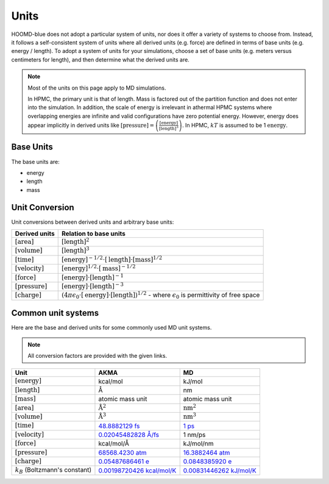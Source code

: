 Units
+++++

HOOMD-blue does not adopt a particular system of units, nor does it offer a variety of systems
to choose from. Instead, it follows a self-consistent system of units where all derived units
(e.g. force) are defined in terms of base units (e.g. energy / length). To adopt a system of units
for your simulations, choose a set of base units (e.g. meters versus centimeters for length), and
then determine what the derived units are.

.. note::

    Most of the units on this page apply to MD simulations.

    In HPMC, the primary unit is that of length. Mass is factored out of the partition function and
    does not enter into the simulation. In addition, the scale of energy is irrelevant in athermal
    HPMC systems where overlapping energies are infinite and valid configurations have
    zero potential energy. However, energy does appear implicitly in derived units like
    :math:`[\mathrm{pressure}] = \left(\frac{\mathrm{[energy]}}{\mathrm{[length]}^3}\right)`.  In
    HPMC, :math:`kT` is assumed to be 1 :math:`\mathrm{energy}`.

Base Units
==========

The base units are:

- energy
- length
- mass

Unit Conversion
===============

Unit conversions between derived units and arbitrary base units:

.. list-table::
   :header-rows: 1

   * - Derived units
     - Relation to base units
   * - :math:`[\mathrm{area}]`
     - :math:`[\mathrm{length}]^2`
   * - :math:`[\mathrm{volume}]`
     - :math:`[\mathrm{length}]^3`
   * - :math:`[\mathrm{time}]`
     - :math:`[\mathrm{energy}]^{-1/2} \cdot [\mathrm{length}] \cdot [\mathrm{mass}]^{1/2}`
   * - :math:`[\mathrm{velocity}]`
     - :math:`[\mathrm{energy}]^{1/2} \cdot [\mathrm{mass}]^{-1/2}`
   * - :math:`[\mathrm{force}]`
     - :math:`[\mathrm{energy}] \cdot [\mathrm{length}]^{-1}`
   * - :math:`[\mathrm{pressure}]`
     - :math:`[\mathrm{energy}] \cdot [\mathrm{length}]^{-3}`
   * - :math:`[\mathrm{charge}]`
     - :math:`\left(4 \pi \epsilon_{0} \cdot [\mathrm{energy}] \cdot [\mathrm{length}] \right)^{1/2}`
       - where :math:`\epsilon_{0}` is permittivity of free space


Common unit systems
===================

Here are the base and derived units for some commonly used MD unit systems.

.. note::

    All conversion factors are provided with the given links.

.. list-table::
   :header-rows: 1

   * - Unit
     - AKMA
     - MD
   * - :math:`[\mathrm{energy}]`
     - kcal/mol
     - kJ/mol
   * - :math:`[\mathrm{length}]`
     - Å
     - nm
   * - :math:`[\mathrm{mass}]`
     - atomic mass unit
     - atomic mass unit
   * - :math:`[\mathrm{area}]`
     - :math:`\mathrm{Å}^2`
     - :math:`\mathrm{nm}^2`
   * - :math:`[\mathrm{volume}]`
     - :math:`\mathrm{Å}^3`
     - :math:`\mathrm{nm}^3`
   * - :math:`[\mathrm{time}]`
     - `48.8882129 fs <https://www.wolframalpha.com/input/?i=angstrom+*+amu%5E%281%2F2%29+*+%28kcal%2FAvogadro+number%29%5E%28%E2%88%921%2F2%29>`__
     - `1 ps <https://www.wolframalpha.com/input/?i=nanometer+*+amu%5E%281%2F2%29+*+%28kilojoule%2FAvogadro+number%29%5E%28%E2%88%921%2F2%29>`__
   * - :math:`[\mathrm{velocity}]`
     - `0.02045482828 Å/fs <https://www.wolframalpha.com/input/?i=%28kcal%2FAvogadro+number%29%5E%281%2F2%29+*+amu%5E%28-1%2F2%29+in+angstrom%2Ffs>`__
     - 1 nm/ps
   * - :math:`[\mathrm{force}]`
     - kcal/mol/Å
     - kJ/mol/nm
   * - :math:`[\mathrm{pressure}]`
     - `68568.4230 atm <https://www.wolframalpha.com/input/?i=%28kcal%2FAvogadro+number%29+*+angstrom%5E%28-3%29+in+atmospheres>`__
     - `16.3882464 atm <https://www.wolframalpha.com/input/?i=%28kilojoule%2FAvogadro+number%29+*+nanometer%5E%28-3%29+in+atmospheres>`__
   * - :math:`[\mathrm{charge}]`
     - `0.05487686461 e <https://www.wolframalpha.com/input/?i=sqrt%284+*+pi+*+permittivity+of+free+space+*+1+%28kcal%2FAvogadro%27s+number%29+*+1+angstrom%29+%2F+proton+charge>`__
     - `0.0848385920 e <https://www.wolframalpha.com/input/?i=sqrt%284+*+pi+*+permittivity+of+free+space+*+1+%28kilojoule%2FAvogadro%27s+number%29+*+1+nanometer%29+%2F+proton+charge>`__
   * - :math:`k_B` (Boltzmann's constant)
     - `0.00198720426 kcal/mol/K <https://www.wolframalpha.com/input/?i=boltzmann%27s+constant+in+kcal%2FAvogadro+number%2FK>`__
     - `0.00831446262 kJ/mol/K <https://www.wolframalpha.com/input/?i=boltzmann%27s+constant+in+kilojoues%2FAvogadro+number%2FK>`__
